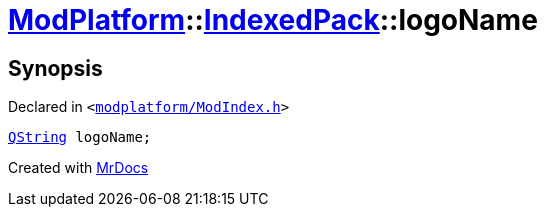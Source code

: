 [#ModPlatform-IndexedPack-logoName]
= xref:ModPlatform.adoc[ModPlatform]::xref:ModPlatform/IndexedPack.adoc[IndexedPack]::logoName
:relfileprefix: ../../
:mrdocs:


== Synopsis

Declared in `&lt;https://github.com/PrismLauncher/PrismLauncher/blob/develop/modplatform/ModIndex.h#L138[modplatform&sol;ModIndex&period;h]&gt;`

[source,cpp,subs="verbatim,replacements,macros,-callouts"]
----
xref:QString.adoc[QString] logoName;
----



[.small]#Created with https://www.mrdocs.com[MrDocs]#

